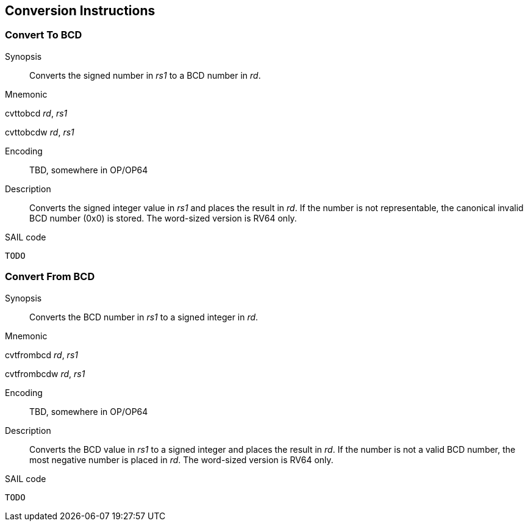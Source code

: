 [[chapter3]]
== Conversion Instructions

=== Convert To BCD

Synopsis::
Converts the signed number in _rs1_ to a BCD number in _rd_.

Mnemonic::
====
cvttobcd _rd_, _rs1_

cvttobcdw _rd_, _rs1_

====
Encoding::
TBD, somewhere in OP/OP64

Description::

Converts the signed integer value in _rs1_ and places the result in _rd_.
If the number is not representable, the canonical invalid BCD number (0x0) is stored.
The word-sized version is RV64 only.

SAIL code::
[source,sail]
--
TODO
--

=== Convert From BCD

Synopsis::
Converts the BCD number in _rs1_ to a signed integer in _rd_.

Mnemonic::
====
cvtfrombcd _rd_, _rs1_

cvtfrombcdw _rd_, _rs1_

====
Encoding::
TBD, somewhere in OP/OP64

Description::

Converts the BCD value in _rs1_ to a signed integer and places the result in _rd_.
If the number is not a valid BCD number, the most negative number is placed in _rd_.
The word-sized version is RV64 only.

SAIL code::
[source,sail]
--
TODO
--
